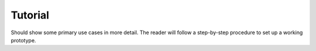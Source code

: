 Tutorial
========

Should show some primary use cases in more detail. The reader will follow a step-by-step procedure to set up a working prototype.
